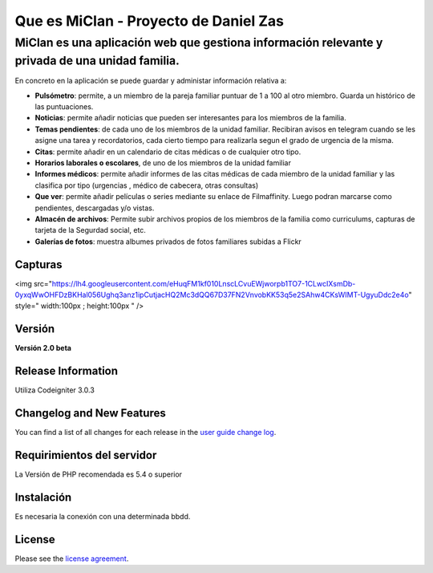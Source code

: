 ###################
Que es MiClan - Proyecto de Daniel Zas
###################
^^^^^^^^^^
MiClan es una aplicación web que gestiona información relevante y privada de una unidad familia.
^^^^^^^^^^

En concreto en la aplicación se puede guardar y administar información relativa a:

* **Pulsómetro**: permite, a un miembro de la pareja familiar puntuar de 1 a 100 al otro miembro. Guarda un histórico de las puntuaciones.
* **Noticias**: permite añadir noticias que pueden ser interesantes para los miembros de la familia.
* **Temas pendientes**: de cada uno de los miembros de la unidad familiar. Recibiran avisos en telegram cuando se les asigne una tarea y recordatorios, cada cierto tiempo para realizarla segun el grado de urgencia de la misma.
* **Citas**: permite añadir en un calendario de citas médicas o de cualquier otro tipo.
* **Horarios laborales o escolares**, de uno de los miembros de la unidad familiar
* **Informes médicos**: permite añadir informes de las citas médicas de cada miembro de la unidad familiar y las clasifica por tipo (urgencias , médico de cabecera, otras consultas)
* **Que ver**: permite añadir películas o series mediante su enlace de Filmaffinity. Luego podran marcarse como pendientes, descargadas y/o vistas.
* **Almacén de archivos**: Permite subir archivos propios de los miembros de la familia como curriculums, capturas de tarjeta de la Segurdad social, etc.
* **Galerías de fotos**: muestra albumes privados de fotos familiares subidas a Flickr


************
Capturas
************

<img src="https://lh4.googleusercontent.com/eHuqFM1kf010LnscLCvuEWjworpb1TO7-1CLwcIXsmDb-0yxqWwOHFDzBKHal056Ughq3anz1ipCutjacHQ2Mc3dQQ67D37FN2VnvobKK53q5e2SAhw4CKsWIMT-UgyuDdc2e4o" style=" width:100px ; height:100px " />






************
Versión
************
**Versión 2.0 beta**

*******************
Release Information
*******************

Utiliza Codeigniter 3.0.3 

**************************
Changelog and New Features
**************************

You can find a list of all changes for each release in the `user
guide change log <https://github.com/bcit-ci/CodeIgniter/blob/develop/user_guide_src/source/changelog.rst>`_.

*******************
Requirimientos del servidor
*******************

La Versión de PHP recomendada es 5.4 o superior

************
Instalación
************
Es necesaria la conexión con una determinada bbdd. 


*******
License
*******

Please see the `license
agreement <https://github.com/bcit-ci/CodeIgniter/blob/develop/user_guide_src/source/license.rst>`_.

